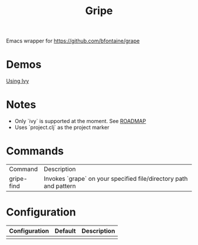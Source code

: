 #+TITLE: Gripe

Emacs wrapper for https://github.com/bfontaine/grape

* Demos
[[file:demos/gripe-ivy.gif][Using Ivy]]
* Notes
- Only `ivy` is supported at the moment. See [[https://github.com/anonimitoraf/gripe/blob/main/ROADMAP.org][ROADMAP]]
- Uses `project.clj` as the project marker

* Commands
| Command    | Description                                                       |
| gripe-find | Invokes `grape` on your specified file/directory path and pattern |

* Configuration
| Configuration | Default | Description |
|---------------+---------+-------------|
|               |         |             |

